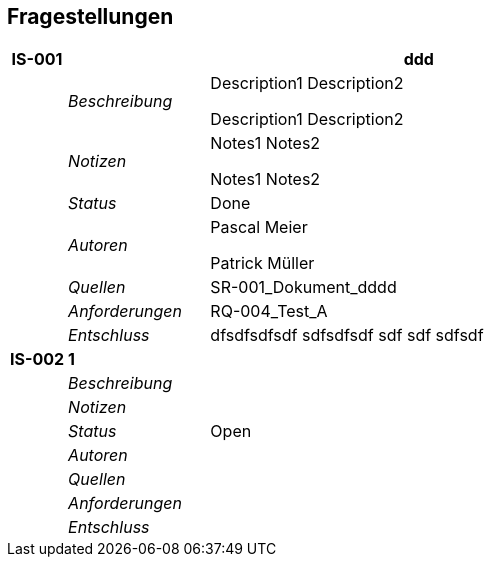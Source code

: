 [[section-Fragestellungen]]
== Fragestellungen
// Begin Protected Region [[starting]]

// End Protected Region   [[starting]]


[cols="2,5,20a" options="header"]
|===
| *IS-001* 2+| *ddd*
|
| _Beschreibung_
|
Description1
Description2

Description1
Description2

|
| _Notizen_
|
Notes1
Notes2

Notes1
Notes2

|
| _Status_
| Done
|
| _Autoren_
|
Pascal Meier

Patrick Müller

|
| _Quellen_
|
SR-001_Dokument_dddd

|
| _Anforderungen_
|
RQ-004_Test_A

|
| _Entschluss_
|
dfsdfsdfsdf
sdfsdfsdf
sdf
sdf
sdfsdf

| *IS-002* 2+| *1*
|
| _Beschreibung_
|
|
| _Notizen_
|
|
| _Status_
| Open
|
| _Autoren_
|
|
| _Quellen_
|
|
| _Anforderungen_
|
|
| _Entschluss_
|
|===

// Begin Protected Region [[ending]]

// End Protected Region   [[ending]]
// Actifsource ID=[dd9c4f30-d871-11e4-aa2f-c11242a92b60,749ede13-bdef-11e5-965a-07bc81ea9ca9,anKUl21RmdvPkxN0QRDoTcKmNUg=]
